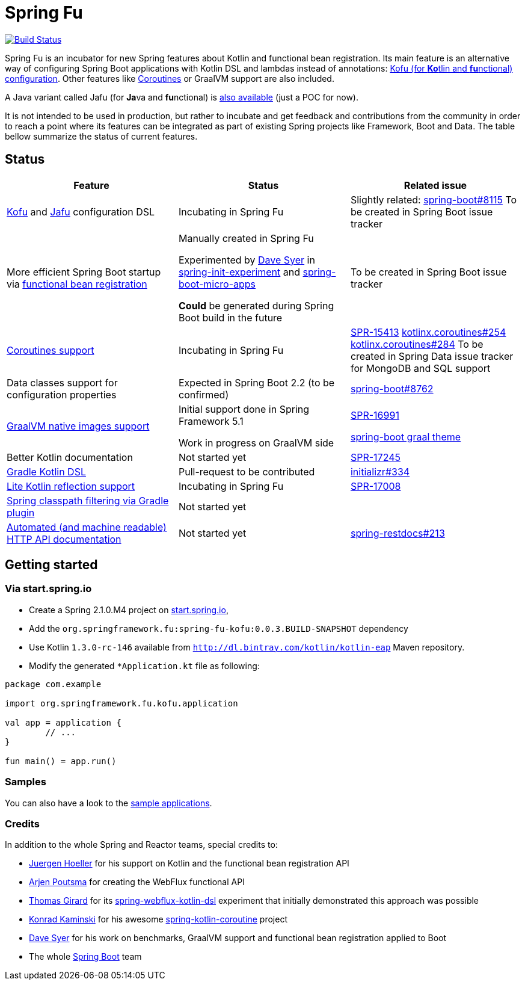 = Spring Fu

image::https://ci.spring.io/api/v1/teams/spring-fu/pipelines/spring-fu/badge["Build Status", link="https://ci.spring.io/teams/spring-fu/pipelines/spring-fu"]

Spring Fu is an incubator for new Spring features about Kotlin and functional bean registration.
Its main feature is an alternative way of configuring Spring Boot applications with Kotlin DSL and lambdas instead of annotations:
http://repo.spring.io/snapshot/org/springframework/fu/spring-fu-kofu/0.0.3.BUILD-SNAPSHOT/spring-fu-kofu-0.0.3.BUILD-SNAPSHOT-javadoc.jar!/kofu/org.springframework.fu.kofu/application.html[Kofu (for **Ko**tlin and **fu**nctional) configuration].
Other features like https://github.com/spring-projects/spring-fu/tree/master/coroutines[Coroutines] or GraalVM support are also included.

A Java variant called Jafu (for **Ja**va and **fu**nctional) is https://github.com/spring-projects/spring-fu/blob/master/samples/jafu-reactive-minimal/src/main/java/com/sample/JafuApplication.java[also available] (just a POC for now).

It is not intended to be used in production, but rather to incubate and get feedback and contributions
from the community in order to reach a point where its features can be integrated as part of existing
Spring projects like Framework, Boot and Data. The table bellow summarize the status of current features.

== Status

|=====
a|**Feature** |**Status** |**Related issue**

a|
http://repo.spring.io/snapshot/org/springframework/fu/spring-fu-kofu/0.0.3.BUILD-SNAPSHOT/spring-fu-kofu-0.0.3.BUILD-SNAPSHOT-javadoc.jar!/kofu/org.springframework.fu.kofu/application.html[Kofu] and
https://github.com/spring-projects/spring-fu/tree/master/jafu[Jafu] configuration DSL
a|
Incubating in Spring Fu
a|
Slightly related: https://github.com/spring-projects/spring-boot/issues/8115[spring-boot#8115]
To be created in Spring Boot issue tracker

a|
More efficient Spring Boot startup via https://github.com/spring-projects/spring-fu/tree/master/autoconfigure-adapter[functional bean registration]
a|
Manually created in Spring Fu

Experimented by https://github.com/dsyer[Dave Syer] in https://github.com/dsyer/spring-init-experiment[spring-init-experiment] and https://github.com/dsyer/spring-boot-micro-apps[spring-boot-micro-apps]

*Could* be generated during Spring Boot build in the future
a|
To be created in Spring Boot issue tracker

a|
https://github.com/spring-projects/spring-fu/tree/master/coroutines[Coroutines support]
a|
Incubating in Spring Fu
a|
https://jira.spring.io/browse/SPR-15413[SPR-15413]
https://github.com/Kotlin/kotlinx.coroutines/issues/254[kotlinx.coroutines#254]
https://github.com/Kotlin/kotlinx.coroutines/issues/284[kotlinx.coroutines#284]
To be created in Spring Data issue tracker for MongoDB and SQL support

a|
Data classes support for configuration properties
a|
Expected in Spring Boot 2.2 (to be confirmed)
a|
https://github.com/spring-projects/spring-boot/issues/8762[spring-boot#8762]

a|
https://github.com/spring-projects/spring-fu/tree/master/samples/kofu-graal[GraalVM native images support]
a|
Initial support done in Spring Framework 5.1

Work in progress on GraalVM side
a|
https://jira.spring.io/browse/SPR-16991[SPR-16991]

https://github.com/spring-projects/spring-boot/issues?utf8=%E2%9C%93&q=is%3Aissue+label%3A%22theme%3A+graal%22+[spring-boot graal theme]

a|
Better Kotlin documentation
a|
Not started yet
a|
https://jira.spring.io/browse/SPR-17245[SPR-17245]

a|
https://github.com/spring-projects/spring-fu/issues/14[Gradle Kotlin DSL]
a|
Pull-request to be contributed
a|
https://github.com/spring-io/initializr/issues/334[initializr#334]

a|
https://github.com/spring-projects/spring-fu/issues/69[Lite Kotlin reflection support]
a|
Incubating in Spring Fu
a|
https://jira.spring.io/browse/SPR-17008[SPR-17008]

a|
https://github.com/spring-projects/spring-fu/issues/34[Spring classpath filtering via Gradle plugin]
a|
Not started yet
a|

a|
https://github.com/spring-projects/spring-fu/issues/85[Automated (and machine readable) HTTP API documentation]
a|
Not started yet
a|
https://github.com/spring-projects/spring-restdocs/issues/213[spring-restdocs#213]


|=====

== Getting started

=== Via start.spring.io

 * Create a Spring 2.1.0.M4 project on https://start.spring.io/[start.spring.io],
 * Add the `org.springframework.fu:spring-fu-kofu:0.0.3.BUILD-SNAPSHOT` dependency
 * Use Kotlin `1.3.0-rc-146` available from `http://dl.bintray.com/kotlin/kotlin-eap` Maven repository.
 * Modify the generated `*Application.kt` file as following:

```kotlin
package com.example

import org.springframework.fu.kofu.application

val app = application {
	// ...
}

fun main() = app.run()
```

=== Samples

You can also have a look to the https://github.com/spring-projects/spring-fu/tree/master/samples/[sample applications].

=== Credits

In addition to the whole Spring and Reactor teams, special credits to:

 * https://github.com/jhoeller[Juergen Hoeller] for his support on Kotlin and the functional bean registration API
 * https://github.com/poutsma[Arjen Poutsma] for creating the WebFlux functional API
 * https://github.com/tgirard12[Thomas Girard] for its https://github.com/tgirard12/spring-webflux-kotlin-dsl[spring-webflux-kotlin-dsl] experiment that initially demonstrated this approach was possible
 * https://github.com/konrad-kaminski[Konrad Kaminski] for his awesome https://github.com/konrad-kaminski/spring-kotlin-coroutine[spring-kotlin-coroutine] project
 * https://github.com/dsyer[Dave Syer] for his work on benchmarks, GraalVM support and functional bean registration applied to Boot
 * The whole https://github.com/spring-projects/spring-boot[Spring Boot] team